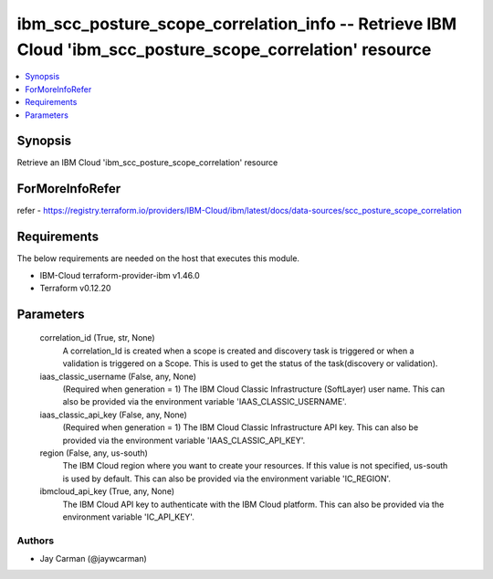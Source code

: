 
ibm_scc_posture_scope_correlation_info -- Retrieve IBM Cloud 'ibm_scc_posture_scope_correlation' resource
=========================================================================================================

.. contents::
   :local:
   :depth: 1


Synopsis
--------

Retrieve an IBM Cloud 'ibm_scc_posture_scope_correlation' resource


ForMoreInfoRefer
----------------
refer - https://registry.terraform.io/providers/IBM-Cloud/ibm/latest/docs/data-sources/scc_posture_scope_correlation

Requirements
------------
The below requirements are needed on the host that executes this module.

- IBM-Cloud terraform-provider-ibm v1.46.0
- Terraform v0.12.20



Parameters
----------

  correlation_id (True, str, None)
    A correlation_Id is created when a scope is created and discovery task is triggered or when a validation is triggered on a Scope. This is used to get the status of the task(discovery or validation).


  iaas_classic_username (False, any, None)
    (Required when generation = 1) The IBM Cloud Classic Infrastructure (SoftLayer) user name. This can also be provided via the environment variable 'IAAS_CLASSIC_USERNAME'.


  iaas_classic_api_key (False, any, None)
    (Required when generation = 1) The IBM Cloud Classic Infrastructure API key. This can also be provided via the environment variable 'IAAS_CLASSIC_API_KEY'.


  region (False, any, us-south)
    The IBM Cloud region where you want to create your resources. If this value is not specified, us-south is used by default. This can also be provided via the environment variable 'IC_REGION'.


  ibmcloud_api_key (True, any, None)
    The IBM Cloud API key to authenticate with the IBM Cloud platform. This can also be provided via the environment variable 'IC_API_KEY'.













Authors
~~~~~~~

- Jay Carman (@jaywcarman)

